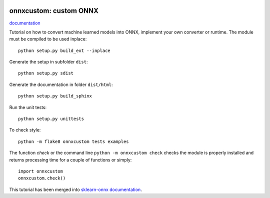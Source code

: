 
.. image:: https://circleci.com/gh/sdpython/onnxcustom/tree/master.svg?style=svg
    :target: https://circleci.com/gh/sdpython/onnxcustom/tree/master

.. image:: https://travis-ci.com/sdpython/onnxcustom.svg?branch=master
    :target: https://app.travis-ci.com/github/sdpython/onnxcustom
    :alt: Build status

.. image:: https://ci.appveyor.com/api/projects/status/a3sn45a2fayoxb5q?svg=true
    :target: https://ci.appveyor.com/project/sdpython/onnxcustom
    :alt: Build Status Windows

.. image:: https://codecov.io/gh/sdpython/onnxcustom/branch/master/graph/badge.svg
    :target: https://codecov.io/gh/sdpython/onnxcustom

.. image:: https://badge.fury.io/py/onnxcustom.svg
    :target: http://badge.fury.io/py/onnxcustom

.. image:: http://img.shields.io/github/issues/sdpython/onnxcustom.png
    :alt: GitHub Issues
    :target: https://github.com/sdpython/onnxcustom/issues

.. image:: https://img.shields.io/badge/license-MIT-blue.svg
    :alt: MIT License
    :target: http://opensource.org/licenses/MIT

.. image:: https://pepy.tech/badge/onnxcustom/month
    :target: https://pepy.tech/project/onnxcustom/month
    :alt: Downloads

.. image:: https://img.shields.io/github/forks/sdpython/onnxcustom.svg
    :target: https://github.com/sdpython/onnxcustom/
    :alt: Forks

.. image:: https://img.shields.io/github/stars/sdpython/onnxcustom.svg
    :target: https://github.com/sdpython/onnxcustom/
    :alt: Stars

.. image:: https://img.shields.io/github/repo-size/sdpython/onnxcustom
    :target: https://github.com/sdpython/onnxcustom/
    :alt: size

onnxcustom: custom ONNX
=======================

.. image:: https://raw.githubusercontent.com/sdpython/onnxcustom/master/doc/_static/logo.png
    :width: 50

`documentation <http://www.xavierdupre.fr/app/onnxcustom/helpsphinx/index.html>`_

Tutorial on how to convert machine learned models into ONNX,
implement your own converter or runtime.
The module must be compiled to be used inplace:

::

    python setup.py build_ext --inplace

Generate the setup in subfolder ``dist``:

::

    python setup.py sdist

Generate the documentation in folder ``dist/html``:

::

    python setup.py build_sphinx

Run the unit tests:

::

    python setup.py unittests

To check style:

::

    python -m flake8 onnxcustom tests examples

The function *check* or the command line ``python -m onnxcustom check``
checks the module is properly installed and returns processing
time for a couple of functions or simply:

::

    import onnxcustom
    onnxcustom.check()

This tutorial has been merged into `sklearn-onnx documentation
<http://onnx.ai/sklearn-onnx/index_tutorial.html>`_.
